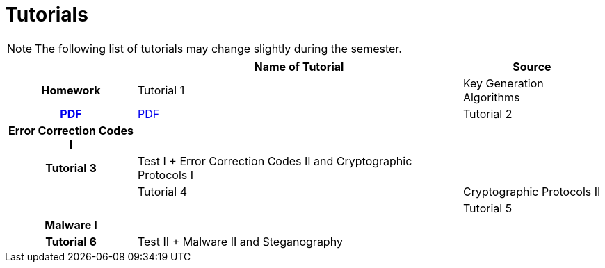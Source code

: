 = Tutorials
:imagesdir: ../labs/files
:toc:

NOTE: The following list of tutorials may change slightly during the semester. 

[cols="h,2*" options="autowidth,header"]
|====
|
| Name of Tutorial
| Source
| Homework

| Tutorial 1
| Key Generation Algorithms
| link:{imagesdir}/nie_aib_tut1.pdf[PDF]
| link:{imagesdir}/nie_aib_hw1.pdf[PDF]

| Tutorial 2
| Error Correction Codes I
| 
|

| Tutorial 3
| Test I + Error Correction Codes II and Cryptographic Protocols I
| 
|

| Tutorial 4
| Cryptographic Protocols II
| 
|

| Tutorial 5
| Malware I
| 
|

| Tutorial 6
| Test II + Malware II and Steganography
| 
|
|====

